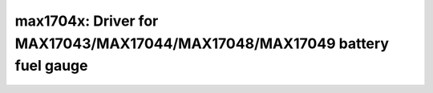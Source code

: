 max1704x: Driver for MAX17043/MAX17044/MAX17048/MAX17049 battery fuel gauge
===========================================================================

 .. doxygenfile:: max1704x.h
